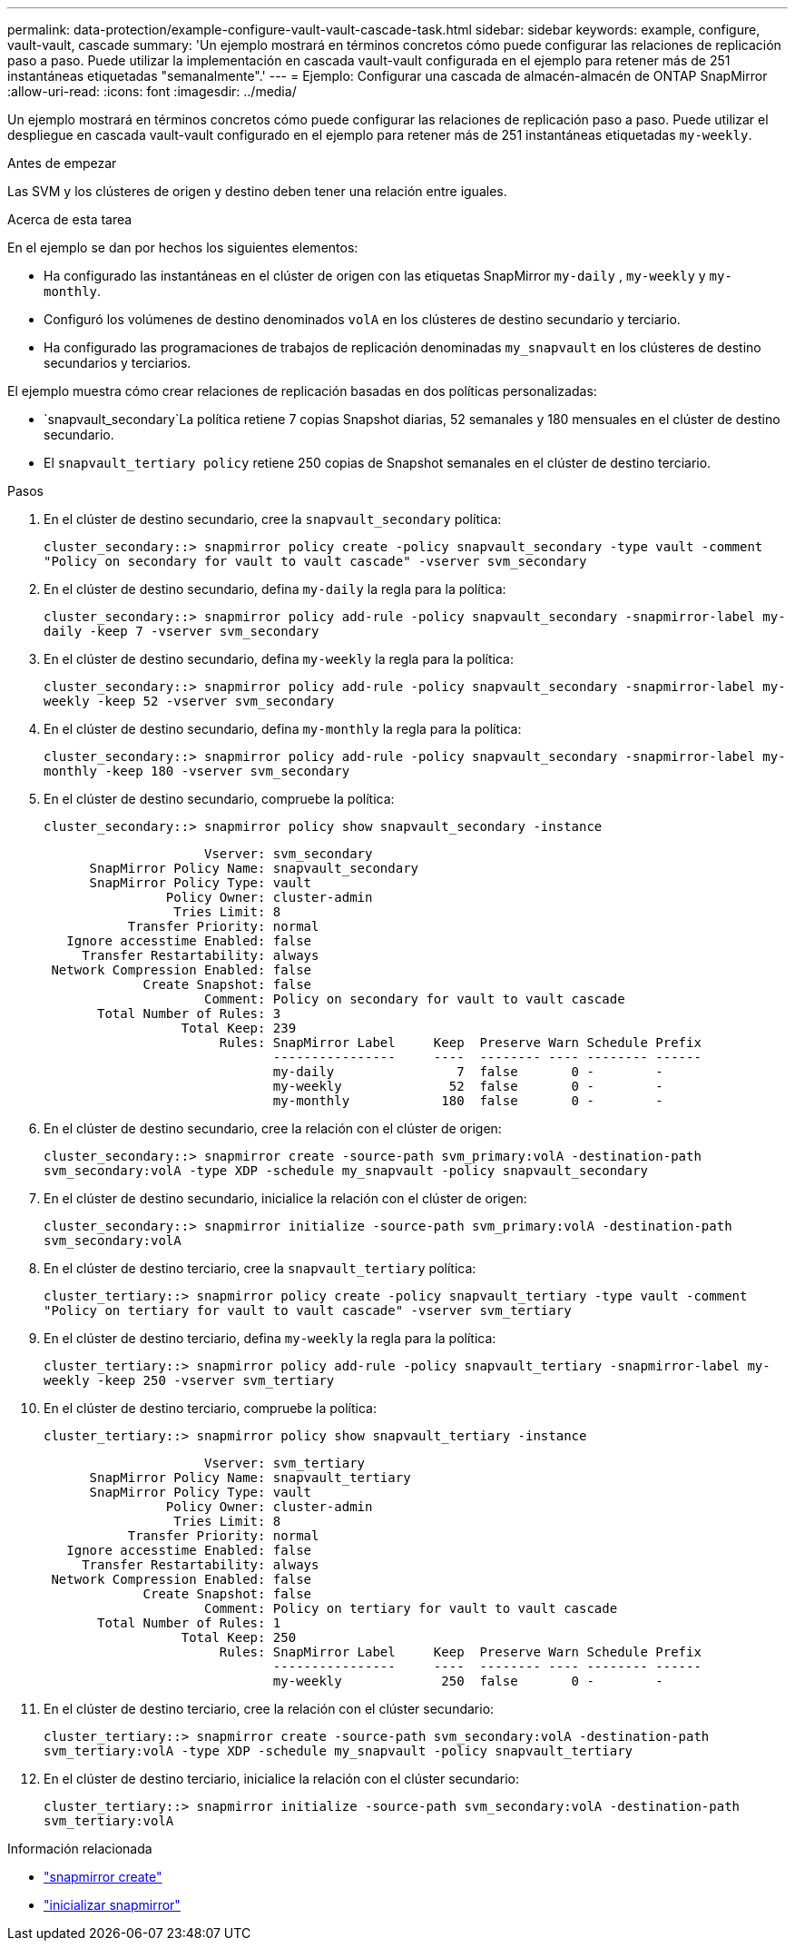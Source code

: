 ---
permalink: data-protection/example-configure-vault-vault-cascade-task.html 
sidebar: sidebar 
keywords: example, configure, vault-vault, cascade 
summary: 'Un ejemplo mostrará en términos concretos cómo puede configurar las relaciones de replicación paso a paso. Puede utilizar la implementación en cascada vault-vault configurada en el ejemplo para retener más de 251 instantáneas etiquetadas "semanalmente".' 
---
= Ejemplo: Configurar una cascada de almacén-almacén de ONTAP SnapMirror
:allow-uri-read: 
:icons: font
:imagesdir: ../media/


[role="lead"]
Un ejemplo mostrará en términos concretos cómo puede configurar las relaciones de replicación paso a paso. Puede utilizar el despliegue en cascada vault-vault configurado en el ejemplo para retener más de 251 instantáneas etiquetadas `my-weekly`.

.Antes de empezar
Las SVM y los clústeres de origen y destino deben tener una relación entre iguales.

.Acerca de esta tarea
En el ejemplo se dan por hechos los siguientes elementos:

* Ha configurado las instantáneas en el clúster de origen con las etiquetas SnapMirror `my-daily` , `my-weekly` y `my-monthly`.
* Configuró los volúmenes de destino denominados `volA` en los clústeres de destino secundario y terciario.
* Ha configurado las programaciones de trabajos de replicación denominadas `my_snapvault` en los clústeres de destino secundarios y terciarios.


El ejemplo muestra cómo crear relaciones de replicación basadas en dos políticas personalizadas:

*  `snapvault_secondary`La política retiene 7 copias Snapshot diarias, 52 semanales y 180 mensuales en el clúster de destino secundario.
* El `snapvault_tertiary policy` retiene 250 copias de Snapshot semanales en el clúster de destino terciario.


.Pasos
. En el clúster de destino secundario, cree la `snapvault_secondary` política:
+
`cluster_secondary::> snapmirror policy create -policy snapvault_secondary -type vault -comment "Policy on secondary for vault to vault cascade" -vserver svm_secondary`

. En el clúster de destino secundario, defina `my-daily` la regla para la política:
+
`cluster_secondary::> snapmirror policy add-rule -policy snapvault_secondary -snapmirror-label my-daily -keep 7 -vserver svm_secondary`

. En el clúster de destino secundario, defina `my-weekly` la regla para la política:
+
`cluster_secondary::> snapmirror policy add-rule -policy snapvault_secondary -snapmirror-label my-weekly -keep 52 -vserver svm_secondary`

. En el clúster de destino secundario, defina `my-monthly` la regla para la política:
+
`cluster_secondary::> snapmirror policy add-rule -policy snapvault_secondary -snapmirror-label my-monthly -keep 180 -vserver svm_secondary`

. En el clúster de destino secundario, compruebe la política:
+
`cluster_secondary::> snapmirror policy show snapvault_secondary -instance`

+
[listing]
----
                     Vserver: svm_secondary
      SnapMirror Policy Name: snapvault_secondary
      SnapMirror Policy Type: vault
                Policy Owner: cluster-admin
                 Tries Limit: 8
           Transfer Priority: normal
   Ignore accesstime Enabled: false
     Transfer Restartability: always
 Network Compression Enabled: false
             Create Snapshot: false
                     Comment: Policy on secondary for vault to vault cascade
       Total Number of Rules: 3
                  Total Keep: 239
                       Rules: SnapMirror Label     Keep  Preserve Warn Schedule Prefix
                              ----------------     ----  -------- ---- -------- ------
                              my-daily                7  false       0 -        -
                              my-weekly              52  false       0 -        -
                              my-monthly            180  false       0 -        -
----
. En el clúster de destino secundario, cree la relación con el clúster de origen:
+
`cluster_secondary::> snapmirror create -source-path svm_primary:volA -destination-path svm_secondary:volA -type XDP -schedule my_snapvault -policy snapvault_secondary`

. En el clúster de destino secundario, inicialice la relación con el clúster de origen:
+
`cluster_secondary::> snapmirror initialize -source-path svm_primary:volA -destination-path svm_secondary:volA`

. En el clúster de destino terciario, cree la `snapvault_tertiary` política:
+
`cluster_tertiary::> snapmirror policy create -policy snapvault_tertiary -type vault -comment "Policy on tertiary for vault to vault cascade" -vserver svm_tertiary`

. En el clúster de destino terciario, defina `my-weekly` la regla para la política:
+
`cluster_tertiary::> snapmirror policy add-rule -policy snapvault_tertiary -snapmirror-label my-weekly -keep 250 -vserver svm_tertiary`

. En el clúster de destino terciario, compruebe la política:
+
`cluster_tertiary::> snapmirror policy show snapvault_tertiary -instance`

+
[listing]
----
                     Vserver: svm_tertiary
      SnapMirror Policy Name: snapvault_tertiary
      SnapMirror Policy Type: vault
                Policy Owner: cluster-admin
                 Tries Limit: 8
           Transfer Priority: normal
   Ignore accesstime Enabled: false
     Transfer Restartability: always
 Network Compression Enabled: false
             Create Snapshot: false
                     Comment: Policy on tertiary for vault to vault cascade
       Total Number of Rules: 1
                  Total Keep: 250
                       Rules: SnapMirror Label     Keep  Preserve Warn Schedule Prefix
                              ----------------     ----  -------- ---- -------- ------
                              my-weekly             250  false       0 -        -
----
. En el clúster de destino terciario, cree la relación con el clúster secundario:
+
`cluster_tertiary::> snapmirror create -source-path svm_secondary:volA -destination-path svm_tertiary:volA -type XDP -schedule my_snapvault -policy snapvault_tertiary`

. En el clúster de destino terciario, inicialice la relación con el clúster secundario:
+
`cluster_tertiary::> snapmirror initialize -source-path svm_secondary:volA -destination-path svm_tertiary:volA`



.Información relacionada
* link:https://docs.netapp.com/us-en/ontap-cli/snapmirror-create.html["snapmirror create"^]
* link:https://docs.netapp.com/us-en/ontap-cli/snapmirror-initialize.html["inicializar snapmirror"^]


